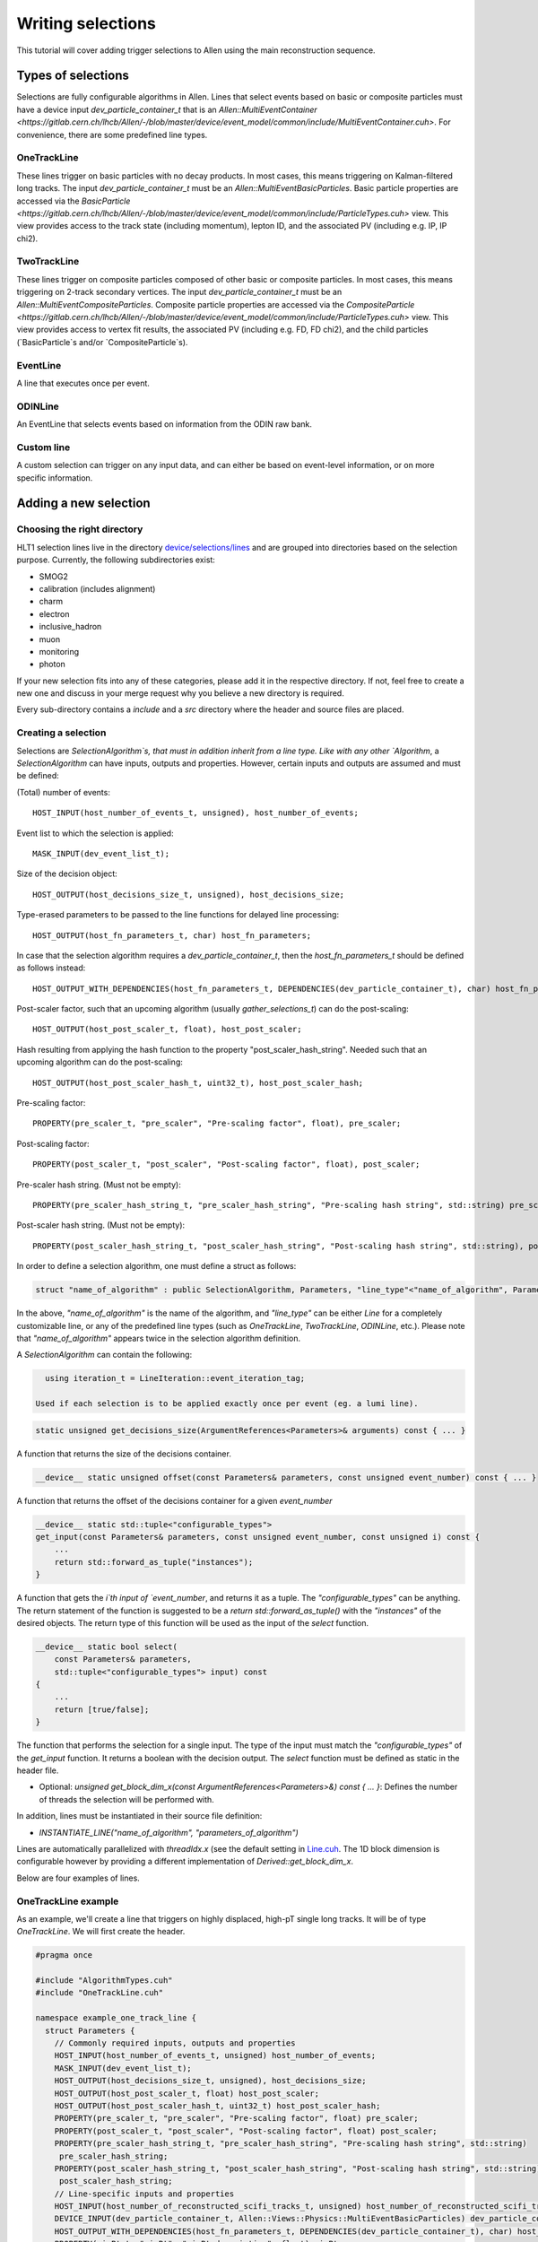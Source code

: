 .. _selections:

Writing selections
======================
This tutorial will cover adding trigger selections to Allen using the
main reconstruction sequence.

Types of selections
^^^^^^^^^^^^^^^^^^^^^^^
Selections are fully configurable algorithms in Allen. Lines that select events
based on basic or composite particles must have a device input
`dev_particle_container_t` that is an `Allen::MultiEventContainer
<https://gitlab.cern.ch/lhcb/Allen/-/blob/master/device/event_model/common/include/MultiEventContainer.cuh>`.
For convenience, there are some predefined line types.

OneTrackLine
--------------
These lines trigger on basic particles with no decay products. In most cases,
this means triggering on Kalman-filtered long tracks. The input
`dev_particle_container_t` must be an `Allen::MultiEventBasicParticles`. Basic
particle properties are accessed via the `BasicParticle
<https://gitlab.cern.ch/lhcb/Allen/-/blob/master/device/event_model/common/include/ParticleTypes.cuh>`
view. This view provides access to the track state (including
momentum), lepton ID, and the associated PV (including e.g. IP, IP chi2).

TwoTrackLine
---------------
These lines trigger on composite particles composed of other basic or composite
particles. In most cases, this means triggering on 2-track secondary vertices.
The input `dev_particle_container_t` must be an
`Allen::MultiEventCompositeParticles`. Composite particle properties are
accessed via the `CompositeParticle
<https://gitlab.cern.ch/lhcb/Allen/-/blob/master/device/event_model/common/include/ParticleTypes.cuh>`
view. This view provides access to vertex fit results, the associated PV
(including e.g. FD, FD chi2), and the child particles (`BasicParticle`s and/or
`CompositeParticle`s).

EventLine
-------------
A line that executes once per event.

ODINLine
-------------
An EventLine that selects events based on information from the ODIN raw bank.

Custom line
--------------
A custom selection can trigger on any input data, and can either be based on
event-level information, or on more specific information.

Adding a new selection
^^^^^^^^^^^^^^^^^^^^^^^^^^^^
Choosing the right directory
--------------------------------
HLT1 selection lines live in the directory  `device/selections/lines <https://gitlab.cern.ch/lhcb/Allen/-/tree/master/device/selections/lines>`_ and are grouped into directories based on the selection purpose. Currently, the following subdirectories exist:

* SMOG2
* calibration (includes alignment)
* charm
* electron
* inclusive_hadron
* muon
* monitoring
* photon

If your new selection fits into any of these categories, please add it in the respective directory. If not, feel free to create a new one and discuss in your merge request why you believe a new directory is required.

Every sub-directory contains a `include` and a `src` directory where the header and source files are placed.

Creating a selection
----------------------
Selections are `SelectionAlgorithm`s, that must in addition inherit from a line type.
Like with any other `Algorithm`, a `SelectionAlgorithm` can have inputs,
outputs and properties. However, certain inputs and outputs are assumed and must be defined:

(Total) number of events::

   HOST_INPUT(host_number_of_events_t, unsigned), host_number_of_events;

Event list to which the selection is applied::

  MASK_INPUT(dev_event_list_t);

Size of the decision object::

  HOST_OUTPUT(host_decisions_size_t, unsigned), host_decisions_size;

Type-erased parameters to be passed to the line functions for delayed line processing::

  HOST_OUTPUT(host_fn_parameters_t, char) host_fn_parameters;

In case that the selection algorithm requires a `dev_particle_container_t`, then the `host_fn_parameters_t` should be defined as follows instead::

  HOST_OUTPUT_WITH_DEPENDENCIES(host_fn_parameters_t, DEPENDENCIES(dev_particle_container_t), char) host_fn_parameters;

Post-scaler factor, such that an upcoming algorithm (usually `gather_selections_t`) can do the post-scaling::

  HOST_OUTPUT(host_post_scaler_t, float), host_post_scaler;

Hash resulting from applying the hash function to the property "post_scaler_hash_string". Needed such that an upcoming algorithm can do the post-scaling::

  HOST_OUTPUT(host_post_scaler_hash_t, uint32_t), host_post_scaler_hash;

Pre-scaling factor::

  PROPERTY(pre_scaler_t, "pre_scaler", "Pre-scaling factor", float), pre_scaler;

Post-scaling factor::

  PROPERTY(post_scaler_t, "post_scaler", "Post-scaling factor", float), post_scaler;

Pre-scaler hash string. (Must not be empty)::

  PROPERTY(pre_scaler_hash_string_t, "pre_scaler_hash_string", "Pre-scaling hash string", std::string) pre_scaler_hash_string;

Post-scaler hash string. (Must not be empty)::

  PROPERTY(post_scaler_hash_string_t, "post_scaler_hash_string", "Post-scaling hash string", std::string), post_scaler_hash_string;


In order to define a selection algorithm, one must define a struct as follows:

.. code-block:: c++

    struct "name_of_algorithm" : public SelectionAlgorithm, Parameters, "line_type"<"name_of_algorithm", Parameters>

In the above, `"name_of_algorithm"` is the name of the algorithm, and `"line_type"` can be either `Line` for a completely customizable line, or any of the predefined line types (such as `OneTrackLine`, `TwoTrackLine`, `ODINLine`, etc.). Please note that `"name_of_algorithm"` appears twice in the selection algorithm definition.

A `SelectionAlgorithm` can contain the following:

.. code-block:: c++

   using iteration_t = LineIteration::event_iteration_tag;

 Used if each selection is to be applied exactly once per event (eg. a lumi line).

.. code-block:: c++

   static unsigned get_decisions_size(ArgumentReferences<Parameters>& arguments) const { ... }

A function that returns the size of the decisions container.

.. code-block:: c++

   __device__ static unsigned offset(const Parameters& parameters, const unsigned event_number) const { ... }

A function that returns the offset of the decisions container for a given `event_number`

.. code-block:: c++

    __device__ static std::tuple<"configurable_types">
    get_input(const Parameters& parameters, const unsigned event_number, const unsigned i) const {
        ...
        return std::forward_as_tuple("instances");
    }

A function that gets the `i`th input of `event_number`, and returns it as a tuple. The `"configurable_types"` can be anything. The return statement of the function is suggested to be a `return std::forward_as_tuple()` with the `"instances"` of the desired objects. The return type of this function will be used as the input of the `select` function.

.. code-block:: c++

  __device__ static bool select(
      const Parameters& parameters,
      std::tuple<"configurable_types"> input) const
  {
      ...
      return [true/false];
  }

The function that performs the selection for a single input. The type of the input must match the `"configurable_types"` of the `get_input` function. It returns a boolean with the decision output. The `select` function must be defined as static in the header file.

* Optional: `unsigned get_block_dim_x(const ArgumentReferences<Parameters>&) const { ... }`: Defines the number of threads the selection will be performed with.

In addition, lines must be instantiated in their source file definition:

* `INSTANTIATE_LINE("name_of_algorithm", "parameters_of_algorithm")`

Lines are automatically parallelized with `threadIdx.x` (see the default setting in `Line.cuh <https://gitlab.cern.ch/lhcb/Allen/-/blob/master/device/selections/line_types/include/Line.cuh>`_. The 1D block dimension is configurable however by providing a different implementation of `Derived::get_block_dim_x`.

Below are four examples of lines.

OneTrackLine example
----------------------
As an example, we'll create a line that triggers on highly displaced,
high-pT single long tracks. It will be of type `OneTrackLine`. We will first create the
header.

.. code-block:: c++

  #pragma once

  #include "AlgorithmTypes.cuh"
  #include "OneTrackLine.cuh"

  namespace example_one_track_line {
    struct Parameters {
      // Commonly required inputs, outputs and properties
      HOST_INPUT(host_number_of_events_t, unsigned) host_number_of_events;
      MASK_INPUT(dev_event_list_t);
      HOST_OUTPUT(host_decisions_size_t, unsigned), host_decisions_size;
      HOST_OUTPUT(host_post_scaler_t, float) host_post_scaler;
      HOST_OUTPUT(host_post_scaler_hash_t, uint32_t) host_post_scaler_hash;      
      PROPERTY(pre_scaler_t, "pre_scaler", "Pre-scaling factor", float) pre_scaler;
      PROPERTY(post_scaler_t, "post_scaler", "Post-scaling factor", float) post_scaler;
      PROPERTY(pre_scaler_hash_string_t, "pre_scaler_hash_string", "Pre-scaling hash string", std::string)
       pre_scaler_hash_string;
      PROPERTY(post_scaler_hash_string_t, "post_scaler_hash_string", "Post-scaling hash string", std::string)
       post_scaler_hash_string;
      // Line-specific inputs and properties
      HOST_INPUT(host_number_of_reconstructed_scifi_tracks_t, unsigned) host_number_of_reconstructed_scifi_tracks;
      DEVICE_INPUT(dev_particle_container_t, Allen::Views::Physics::MultiEventBasicParticles) dev_particle_container_t;
      HOST_OUTPUT_WITH_DEPENDENCIES(host_fn_parameters_t, DEPENDENCIES(dev_particle_container_t), char) host_fn_parameters;
      PROPERTY(minPt_t, "minPt", "minPt description", float) minPt;
      PROPERTY(minIPChi2_t, "minIPChi2", "minIPChi2 description", float) minIPChi2;
    };

    // SelectionAlgorithm definition
    struct example_one_track_line_t : public SelectionAlgorithm, Parameters, OneTrackLine<example_one_track_line_t, Parameters> {
      // Selection function.
      __device__ static bool select(const Parameters& parameters, std::tuple<const Allen::Views::Physics::BasicParticle> input);

    private:
      // Commonly required properties
      Property<pre_scaler_t> m_pre_scaler {this, 1.f};
      Property<post_scaler_t> m_post_scaler {this, 1.f};
      Property<pre_scaler_hash_string_t> m_pre_scaler_hash_string {this, ""};
      Property<post_scaler_hash_string_t> m_post_scaler_hash_string {this, ""};
      // Line-specific properties
      Property<minPt_t> m_minPt {this, 10000.0f * Gaudi::Units::MeV};
      Property<minIPChi2_t> m_minIPChi2 {this, 25.0f};
    };
  } // namespace example_one_track_line

And the then the source:

.. code-block:: c++

  #include "ExampleOneTrackLine.cuh"

  // Explicit instantiation of the line
  INSTANTIATE_LINE(example_one_track_line::example_one_track_line_t, example_one_track_line::Parameters)

  __device__ bool example_one_track_line::example_one_track_line_t::select(
    const Parameters& parameters,
    std::tuple<const Allen::Views::Physics::BasicParticle> input)
  {
    const auto& track = std::get<0>(input);
    const bool decision = track.state().pt() > parameters.minPt && track.ip_chi2() > parameters.minIPChi2;
    return decision;
  }

Note that since the type of this line was the preexisting (`OneTrackLine`), it was not
necessary to define any function other than `select`.

TwoTrackLine example
-----------------------
Here we'll create an example of a 2-long-track line that selects displaced
secondary vertices with no postscale. This line inherits from `TwoTrackLine`. We'll create a header with the following contents:

.. code-block:: c++

  #pragma once

  #include "AlgorithmTypes.cuh"
  #include "TwoTrackLine.cuh"

  namespace example_two_track_line {
    struct Parameters {
      // Commonly required inputs, outputs and properties
      HOST_INPUT(host_number_of_events_t, unsigned) host_number_of_events;
      MASK_INPUT(dev_event_list_t);
      HOST_OUTPUT(host_decisions_size_t, unsigned), host_decisions_size;
      HOST_OUTPUT(host_post_scaler_t, float) host_post_scaler;
      HOST_OUTPUT(host_post_scaler_hash_t, uint32_t) host_post_scaler_hash;
      HOST_OUTPUT(host_post_scaler_t, float) host_post_scaler;
      HOST_OUTPUT(host_post_scaler_hash_t, uint32_t) host_post_scaler_hash;
      PROPERTY(pre_scaler_t, "pre_scaler", "Pre-scaling factor", float) pre_scaler;
      PROPERTY(post_scaler_t, "post_scaler", "Post-scaling factor", float) post_scaler;
      PROPERTY(pre_scaler_hash_string_t, "pre_scaler_hash_string", "Pre-scaling hash string", std::string)
       pre_scaler_hash_string;
      PROPERTY(post_scaler_hash_string_t, "post_scaler_hash_string", "Post-scaling hash string", std::string)
       post_scaler_hash_string;
      // Line-specific inputs and properties
      HOST_INPUT(host_number_of_svs_t, unsigned) host_number_of_svs;
      DEVICE_INPUT(dev_particle_container_t, Allen::Views::Physics::MultiEventCompositeParticles) dev_particle_container;
      HOST_OUTPUT_WITH_DEPENDENCIES(host_fn_parameters_t, DEPENDENCIES(dev_particle_container_t), char) host_fn_parameters;
      PROPERTY(minComboPt_t, "minComboPt", "minComboPt description", float) minComboPt;
      PROPERTY(minTrackPt_t, "minTrackPt", "minTrackPt description", float) minTrackPt;
      PROPERTY(minTrackIPChi2_t, "minTrackIPChi2", "minTrackIPChi2 description", float) minTrackIPChi2;
    };

    // SelectionAlgorithm definition
    struct example_two_track_line_t : public SelectionAlgorithm, Parameters, TwoTrackLine<example_two_track_line_t, Parameters> {
      // Selection function.
      __device__ static bool select(const Parameters&, std::tuple<const Allen::Views::Physics::CompositeParticle>);

    private:
      // Commonly required properties
      Property<pre_scaler_t> m_pre_scaler {this, 1.f};
      Property<post_scaler_t> m_post_scaler {this, 1.f};
      Property<pre_scaler_hash_string_t> m_pre_scaler_hash_string {this, ""};
      Property<post_scaler_hash_string_t> m_post_scaler_hash_string {this, ""};
      // Line-specific properties
      Property<minComboPt_t> m_minComboPt {this, 2000.0f * Gaudi::Units::MeV};
      Property<minTrackPt_t> m_minTrackPt {this, 500.0f * Gaudi::Units::MeV};
      Property<minTrackIPChi2_t> m_minTrackIPChi2 {this, 25.0f};
    };

  } // namespace example_two_track_line

And a source with the following:

.. code-block:: c++

  #include "ExampleTwoTrackLine.cuh"

  INSTANTIATE_LINE(example_two_track_line::example_two_track_line_t, example_two_track_line::Parameters)

  __device__ bool example_two_track_line::example_two_track_line_t::select(
    const Parameters& parameters,
    std::tuple<const Allen::Views::Physics::CompositeParticle> input)
  {
    const auto& particle = std::get<0>(input);

    // Make sure the vertex fit succeeded.
    if (particle.vertex().chi2() < 0) {
      return false;
    }

    const bool decision = particle.vertex().pt() > parameters.minComboPt &&
      particle.minpt() > parameters.minTrackPt &&
      particle.minipchi2() > parameters.minTrackIPChi2;
    return decision;
  }

EventLine example
--------------------
Now we'll define a line that selects events with at least 1 reconstructed VELO track. This line runs once per event, so it inherits from `EventLine`.
This time, we will need to define not only the `select` function, but also the `get_input` function, as we need custom data to feed into our line (the number of tracks in an event).

The header `monitoring/include/VeloMicroBiasLine.cuh <https://gitlab.cern.ch/lhcb/Allen/-/tree/master/device/selections/lines>`_ is as follows:

.. code-block:: c++

  #pragma once

  #include "AlgorithmTypes.cuh"
  #include "EventLine.cuh"
  #include "VeloConsolidated.cuh"

  namespace velo_micro_bias_line {
    struct Parameters {
      // Commonly required inputs, outputs and properties
      HOST_INPUT(host_number_of_events_t, unsigned) host_number_of_events;
      MASK_INPUT(dev_event_list_t);
      HOST_OUTPUT(host_decisions_size_t, unsigned), host_decisions_size;
      HOST_OUTPUT(host_post_scaler_t, float) host_post_scaler;
      HOST_OUTPUT(host_post_scaler_hash_t, uint32_t) host_post_scaler_hash;
      HOST_OUTPUT(host_fn_parameters_t, char) host_fn_parameters;
      HOST_OUTPUT(host_post_scaler_t, float) host_post_scaler;
      HOST_OUTPUT(host_post_scaler_hash_t, uint32_t) host_post_scaler_hash;
      PROPERTY(pre_scaler_t, "pre_scaler", "Pre-scaling factor", float) pre_scaler;
      PROPERTY(post_scaler_t, "post_scaler", "Post-scaling factor", float) post_scaler;
      PROPERTY(pre_scaler_hash_string_t, "pre_scaler_hash_string", "Pre-scaling hash string", std::string)
       pre_scaler_hash_string;
      PROPERTY(post_scaler_hash_string_t, "post_scaler_hash_string", "Post-scaling hash string", std::string)
       post_scaler_hash_string;
      // Line-specific inputs and properties
      DEVICE_INPUT(dev_number_of_events_t, unsigned) dev_number_of_events;
      DEVICE_INPUT(dev_offsets_velo_tracks_t, unsigned) dev_offsets_velo_tracks;
      DEVICE_INPUT(dev_offsets_velo_track_hit_number_t, unsigned) dev_offsets_velo_track_hit_number;
      PROPERTY(min_velo_tracks_t, "min_velo_tracks", "Minimum number of VELO tracks", unsigned) min_velo_tracks;
    };

    struct velo_micro_bias_line_t : public SelectionAlgorithm, Parameters, EventLine<velo_micro_bias_line_t, Parameters> {
      __device__ static std::tuple<const unsigned>
      get_input(const Parameters& parameters, const unsigned event_number);

      __device__ static bool select(const Parameters& parameters, std::tuple<const unsigned> input);

    private:
      // Commonly required properties
      Property<pre_scaler_t> m_pre_scaler {this, 1.f};
      Property<post_scaler_t> m_post_scaler {this, 1.f};
      Property<pre_scaler_hash_string_t> m_pre_scaler_hash_string {this, ""};
      Property<post_scaler_hash_string_t> m_post_scaler_hash_string {this, ""};
      // Line-specific properties
      Property<min_velo_tracks_t> m_min_velo_tracks {this, 1};
    };
  } // namespace velo_micro_bias_line

Note that we have added three inputs to obtain VELO track information (`dev_offsets_velo_tracks_t`, `dev_offsets_velo_track_hit_number_t` and `dev_number_of_events_t`). Finally, `get_input` is declared as well, which we will have to define in the source file. `get_input` will return a `std::tuple<const unsigned>`, which is the type of the `input` argument in `select`.

The source file `monitoring/src/VeloMicroBiasLine.cu` looks as follows:

.. code-block:: c++

  #include "VeloMicroBiasLine.cuh"

  // Explicit instantiation
  INSTANTIATE_LINE(velo_micro_bias_line::velo_micro_bias_line_t, velo_micro_bias_line::Parameters)

  __device__ std::tuple<const unsigned>
  velo_micro_bias_line::velo_micro_bias_line_t::get_input(const Parameters& parameters, const unsigned event_number)
  {
    Velo::Consolidated::ConstTracks velo_tracks {
      parameters.dev_offsets_velo_tracks, parameters.dev_offsets_velo_track_hit_number, event_number, parameters.dev_number_of_events[0]};
    const unsigned number_of_velo_tracks = velo_tracks.number_of_tracks(event_number);
    return std::forward_as_tuple(number_of_velo_tracks);
  }

  __device__ bool velo_micro_bias_line::velo_micro_bias_line_t::select(
    const Parameters& parameters,
    std::tuple<const unsigned> input)
  {
    const auto number_of_velo_tracks = std::get<0>(input);
    return number_of_velo_tracks >= parameters.min_velo_tracks;
  }

`get_input` gets the number of VELO tracks and returns it, and `select` will select only events with VELO tracks.

CustomLine example
--------------------
Finally, we'll define a line that runs on every velo track. Since this is a completely custom line, we need to define all the functions of the line, i.e. `select`, `get_input`, `get_decisions_size` and `offset`.
In addition, we also need to add some properties to the line.

The header `ExampleOneVeloTrackLine.cuh` is as follows:

.. code-block:: c++

  #pragma once

  #include "AlgorithmTypes.cuh"
  #include "Line.cuh"
  #include "VeloConsolidated.cuh"

  namespace example_one_velo_track_line {
    struct Parameters {
      // Commonly required inputs, outputs and properties
      HOST_INPUT(host_number_of_events_t, unsigned) host_number_of_events;
      MASK_INPUT(dev_event_list_t);
      HOST_OUTPUT(host_decisions_size_t, unsigned), host_decisions_size;
      HOST_OUTPUT(host_post_scaler_t, float) host_post_scaler;
      HOST_OUTPUT(host_post_scaler_hash_t, uint32_t) host_post_scaler_hash;
      HOST_OUTPUT(host_fn_parameters_t, char) host_fn_parameters;
      HOST_OUTPUT(host_post_scaler_t, float) host_post_scaler;
      HOST_OUTPUT(host_post_scaler_hash_t, uint32_t) host_post_scaler_hash;
      PROPERTY(pre_scaler_t, "pre_scaler", "Pre-scaling factor", float) pre_scaler;
      PROPERTY(post_scaler_t, "post_scaler", "Post-scaling factor", float) post_scaler;
      PROPERTY(pre_scaler_hash_string_t, "pre_scaler_hash_string", "Pre-scaling hash string", std::string)
       pre_scaler_hash_string;
      PROPERTY(post_scaler_hash_string_t, "post_scaler_hash_string", "Post-scaling hash string", std::string)
       post_scaler_hash_string;
      // Line-specific inputs and properties
      DEVICE_INPUT(dev_track_offsets_t, unsigned) dev_track_offsets;
      DEVICE_INPUT(dev_number_of_events_t, unsigned) dev_number_of_events;
      DEVICE_INPUT(dev_offsets_velo_track_hit_number_t, unsigned) dev_velo_track_hit_number;
      PROPERTY(minNHits_t, "minNHits", "min number of hits of velo track", unsigned) minNHits;
    };


    // SelectionAlgorithm definition
    struct example_one_velo_track_line_t : public SelectionAlgorithm, Parameters, Line<example_one_velo_track_line_t, Parameters> {

        // Offset function
        __device__ static unsigned offset(const Parameters& parameters, const unsigned event_number);

        //Get decision size function
        static unsigned get_decisions_size(ArgumentReferences<Parameters>& arguments);

        // Get input function
        __device__ static std::tuple<const unsigned> get_input(const Parameters& parameters, const unsigned event_number, const unsigned i);

        // Selection function
        __device__ static bool select(const Parameters& parameters, std::tuple<const unsigned> input);


    private:
      // Commonly required properties
      Property<pre_scaler_t> m_pre_scaler {this, 1.f};
      Property<post_scaler_t> m_post_scaler {this, 1.f};
      Property<pre_scaler_hash_string_t> m_pre_scaler_hash_string {this, ""};
      Property<post_scaler_hash_string_t> m_post_scaler_hash_string {this, ""};
      // Line-specific properties
      Property<minNHits_t> m_minNHits {this, 0};
    };
  } // namespace example_one_velo_track_line

Note that we have added some inputs and one property.

The source file looks as follows:

.. code-block:: c++

  #include "ExampleOneVeloTrackLine.cuh"

  // Explicit instantiation of the line
  INSTANTIATE_LINE(example_one_velo_track_line::example_one_velo_track_line_t, example_one_velo_track_line::Parameters)

  // Offset function
  __device__ unsigned example_one_velo_track_line::example_one_velo_track_line_t::offset(const Parameters& parameters,
      const unsigned event_number)
  {
    return parameters.dev_track_offsets[event_number];
  }

  //Get decision size function
  unsigned example_one_velo_track_line::example_one_velo_track_line_t::get_decisions_size(ArgumentReferences<Parameters>& arguments)
  {
    return first<typename Parameters::host_number_of_reconstructed_velo_tracks_t>(arguments);
  }

  // Get input function
  __device__ std::tuple<const unsigned> example_one_velo_track_line::example_one_velo_track_line_t::get_input(const Parameters& parameters,
      const unsigned event_number, const unsigned i)
  {
    // Get the number of events
    const uint number_of_events = parameters.dev_number_of_events[0];

    // Create the velo tracks
    Velo::Consolidated::Tracks const velo_tracks {
      parameters.dev_track_offsets,
      parameters.dev_velo_track_hit_number,
      event_number,
      number_of_events};

    // Get the ith velo track
   const unsigned track_index = i + velo_tracks.tracks_offset(event_number);

    return std::forward_as_tuple(parameters.dev_velo_track_hit_number[track_index]);
  }


  // Selection function
  __device__ bool example_one_velo_track_line::example_one_velo_track_line_t::select(const Parameters& parameters,
      std::tuple<const unsigned> input)
  {
    // Get number of hits for current velo track
    const auto& velo_track_hit_number = std::get<0>(input);

    // Check if velo track satisfies requirement
    const bool decision = ( velo_track_hit_number > parameters.minNHits);

    return decision;
  }

It is important that the return type of `get_input` is the same as the input type of `select`.

Adding your selection to the Allen sequence
^^^^^^^^^^^^^^^^^^^^^^^^^^^^^^^^^^^^^^^^^^^^^^^^^
After creating the selection source code, the selection can either be added to
an existing sequence or a new sequence is generated. Selections are added to the
Allen sequence similarly as algorithms, described in :ref:`configure_sequence`,
using the python functions defined in `AllenConf
<https://gitlab.cern.ch/lhcb/Allen/-/tree/master/configuration/python/AllenConf>`_.
Let us first look at the default sequence definition in `hlt1_pp_default.py
<https://gitlab.cern.ch/lhcb/Allen/-/tree/master/configuration/python/AllenConf>`_

.. code-block:: python

  from AllenConf.HLT1 import setup_hlt1_node
  from AllenCore.event_list_utils import generate

  hlt1_node = setup_hlt1_node()
  generate(hlt1_node)

The CompositeNode containing the default HLT1 selections `setup_hlt1_node` is defined in `HLT1.py <https://gitlab.cern.ch/lhcb/Allen/-/tree/master/configuration/python/AllenConf>`_ and contains the following code:

.. code-block:: python

  reconstructed_objects = hlt1_reconstruction()

  with line_maker.bind(enableGEC=EnableGEC):
        physics_lines = default_physics_lines(
            reconstructed_objects["velo_tracks"],
            reconstructed_objects["forward_tracks"],
            reconstructed_objects["long_track_particles"],
            reconstructed_objects["secondary_vertices"],
            reconstructed_objects["calo_matching_objects"])

  with line_maker.bind(prefilter=gec):
      monitoring_lines += alignment_monitoring_lines(
          reconstructed_objects["velo_tracks"],
          reconstructed_objects["forward_tracks"],
          reconstructed_objects["long_track_particles"],
          reconstructed_objects["velo_states"])

  # list of line algorithms, required for the gather selection and DecReport algorithms
  line_algorithms = [tup[0] for tup in physics_lines
                      ] + [tup[0] for tup in monitoring_lines]
  # lost of line nodes, required to set up the CompositeNode
  line_nodes = [tup[1] for tup in physics_lines
                ] + [tup[1] for tup in monitoring_lines]

  lines = CompositeNode(
      "SetupAllLines", line_nodes, NodeLogic.NONLAZY_OR, force_order=False)

  gather_selections_node = CompositeNode(
      "RunAllLines",
      [lines, make_gather_selections(lines=line_algorithms)],
      NodeLogic.NONLAZY_AND,
      force_order=True)

  hlt1_node = CompositeNode(
      "Allen", [
          gather_selections_node,
          make_global_decision(lines=line_algorithms),
          *make_sel_report_writer(
              lines=line_algorithms,
              forward_tracks=reconstructed_objects["long_track_particles"],
              secondary_vertices=reconstructed_objects["secondary_vertices"])
          ["algorithms"],
      ],
      NodeLogic.NONLAZY_AND,
      force_order=True)

The default HLT1 reconstruction algorithms are called with `hlt1_reconstruction() <https://gitlab.cern.ch/lhcb/Allen/-/blob/master/configuration/python/AllenConf/hlt1_reconstruction.py>`_. Their output is passed to the selection algorithms as required. The functions `default_physics_lines` and `default_monitoring_lines` define the default HLT1 selections. Each returns a list of tuples of `[algorithm, node]`. The list of nodes is passed as input to make the CompositeNode defining the HLT1 selections, while the list of algorithms is required as input for the DecReport algorithm.

Let us take a closer look at one example, i.e. how the Hlt1DiMuonLowMass line is defined within `default_physics_lines <https://gitlab.cern.ch/lhcb/Allen/-/blob/master/configuration/python/AllenConf/HLT1.py>`_.

.. code-block:: python

  lines.append(
          line_maker(
              "Hlt1DiMuonLowMass",
              make_di_muon_mass_line(
                  forward_tracks,
                  secondary_vertices,
                  name="Hlt1DiMuonLowMass",
                  pre_scaler_hash_string="di_muon_low_mass_line_pre",
                  post_scaler_hash_string="di_muon_low_mass_line_post",
                  minHighMassTrackPt="500.",
                  minHighMassTrackP="3000.",
                  minMass="0.",
                  maxDoca="0.2",
                  maxVertexChi2="25.",
                  minIPChi2="4."),
                  enableGEC=True))

The `line_maker <https://gitlab.cern.ch/lhcb/Allen/-/blob/master/configuration/python/AllenConf/HLT1.py>`_ function is called to set the line name, the line algorithm with its required inputs and to specify whether or not the prefilter of the global event cut (GEC) should be applied. The line algorithm can be configured as described below. `line_maker` returns a tuple of `[algorithm, node]` which is appended to the list of lines.

The line algorithms are defined in the files following the same naming convention as the source files:

* `hlt1_calibration_lines.py <https://gitlab.cern.ch/lhcb/Allen/-/blob/master/configuration/python/AllenConf/hlt1_calibration_lines.py>`_
* `hlt1_charm_lines.py <https://gitlab.cern.ch/lhcb/Allen/-/blob/master/configuration/python/AllenConf/hlt1_charm_lines.py>`_
* `hlt1_electron_lines.py <https://gitlab.cern.ch/lhcb/Allen/-/blob/master/configuration/python/AllenConf/hlt1_electron_lines.py>`_
* `hlt1_inclusive_hadron_lines.py <https://gitlab.cern.ch/lhcb/Allen/-/blob/master/configuration/python/AllenConf/hlt1_inclusive_hadron_lines.py>`_
* `hlt1_monitoring_lines.py <https://gitlab.cern.ch/lhcb/Allen/-/blob/master/configuration/python/AllenConf/hlt1_monitoring_lines.py>`_
* `hlt1_muon_lines.py <https://gitlab.cern.ch/lhcb/Allen/-/blob/master/configuration/python/AllenConf/hlt1_muon_lines.py>`_
* `hlt1_photon_lines.py <https://gitlab.cern.ch/lhcb/Allen/-/blob/master/configuration/python/AllenConf/hlt1_photon_lines.py>`_

The HLT1DiMuonLowMass line is defined in `hlt1_muon_lines.py` as follows:

.. code-block:: python

  def make_di_muon_mass_line(forward_tracks,
                             secondary_vertices,
                             pre_scaler_hash_string="di_muon_mass_line_pre",
                             post_scaler_hash_string="di_muon_mass_line_post",
                             minHighMassTrackPt="300.",
                             minHighMassTrackP="6000.",
                             minMass="2700.",
                             maxDoca="0.2",
                             maxVertexChi2="25.",
                             minIPChi2="0.",
                             name="Hlt1DiMuonHighMass"):
      number_of_events = initialize_number_of_events()
      odin = decode_odin()
      layout = mep_layout()

      return make_algorithm(
          di_muon_mass_line_t,
          name=name,
          host_number_of_events_t=number_of_events["host_number_of_events"],
          host_number_of_svs_t=secondary_vertices["host_number_of_svs"],
          dev_particle_container_t=secondary_vertices[
            "dev_multi_event_composites"],
          pre_scaler_hash_string=pre_scaler_hash_string,
          post_scaler_hash_string=post_scaler_hash_string,
          minHighMassTrackPt=minHighMassTrackPt,
          minHighMassTrackP=minHighMassTrackP,
          minMass=minMass,
          maxDoca=maxDoca,
          maxVertexChi2=maxVertexChi2,
          minIPChi2=minIPChi2)

It takes as input the objects on which the selection is based (`forward_tracks`
and `secondary_vertices`), a possible pre and post scalar hash string
(`pre_scaler_hash_string` and `post_scaler_hash_string`), configurable
parameters (`minHighMassTrackPt` etc.) and a name (`"Hlt1DiMuonHighMass"`). In
the call to `make_algorithm` the arguments of the selection (`HOST_INPUT`,
`HOST_OUTPUT` and `PROPERTY`) defined in the source code are configured. In
Allen it is common practice, to set the default values of Properties within the
source code (.cu file) and only expose those Properties to python parameters
that are actually varied in a selection definition. It is particularly useful to
specify the name of a line when calling the `make_..._line` function, if more
than one configuration of the same selection is defined.

We now have the tools to create our own CompositeNode defining a custom sequence
with one of the example algorithms defined above.

Head to `configuration/sequences` and add a new configuration file.

Example: A minimal HLT1 sequence
----------------------------------
This is a minimal HLT1 sequence including only reconstruction
algorithms and the example one track line we created above. Calling
generate using the returned sequence will produce an Allen sequence
that automatically runs the example selection.

First define the line algorithm, for example within `hlt1_inclusive_hadron_lines.py`:

.. code-block:: python

  def make_example_one_track_line(forward_tracks,
                                  long_track_particles,
                                  pre_scaler_hash_string="track_mva_line_pre",
                                  post_scaler_hash_string="track_mva_line_post",
                                  name="Hlt1OneTrackExample"):
    number_of_events = initialize_number_of_events()
    odin = decode_odin()
    layout = mep_layout()

    return make_algorithm(
        example_one_track_line_t,
        name=name,
        host_number_of_events_t=number_of_events["host_number_of_events"],
        host_number_of_reconstructed_scifi_tracks_t=forward_tracks[
          "host_number_of_reconstructed_scifi_tracks"],
        dev_particle_container_t=long_track_particles[
          "dev_multi_event_basic_particles"],          
        pre_scaler_hash_string=pre_scaler_hash_string,
        post_scaler_hash_string=post_scaler_hash_string)

Second, we will create the CompositeNode for the selection (rather than using
the predefined `setup_hlt1_node`) and generate the sequence within a new
configuration file `custom_hlt1.py`:

.. code-block:: python

    from AllenConf.hlt1_inclusive_hadron_lines import make_example_one_track_line
    from AllenConf.HLT1 import line_maker
    from AllenCore.event_list_utils import generate

    # Reconstruct objects needed as input for selection lines
    reconstructed_objects = hlt1_reconstruction()
    forward_tracks = reconstructed_objects["forward_tracks"]
    long_track_particles = reconstructed_objects["long_track_particles"]

    lines = []
    lines.append(
      line_maker(
          "Hlt1OneTracExample",
          make_one_track_example_line(forward_tracks, long_track_particles),
          enableGEC=True))

    line_algorithms = [tup[0] for tup in lines]
    line_nodes = [tup[1] for tup in lines]

    lines = CompositeNode(
      "AllLines", line_nodes, NodeLogic.NONLAZY_OR, force_order=False)

    gather_selections_node = CompositeNode(
        "RunAllLines",
        [lines, make_gather_selections(lines=line_algorithms)],
        NodeLogic.NONLAZY_AND,
        force_order=True)

    custom_hlt1_node = CompositeNode(
      "Allen", [
          gather_selections_node,
          make_global_decision(lines=line_algorithms),
          *make_sel_report_writer(
              lines=line_algorithms,
              long_track_particles=reconstructed_objects["long_track_particles"],
              secondary_vertices=reconstructed_objects["secondary_vertices"])
          ["algorithms"],
      ],
      NodeLogic.NONLAZY_AND,
      force_order=True)

    generate(custom_hlt1_node)

The `lines` CompositeNode gathers all lines. In our case this is only one, but the addition of more lines is straight-forward by appending more entries to `lines` with more calls to the `line_maker`.
The `custom_hlt1_node` combines the lines with the DecReport algorithm to setup the full HLT1.

Notice that all the values of the properties have to be given in a string even if the type of the property is an `int` or a `float`.
Now, you should be able to build and run the newly generated `custom_hlt1`.


ML models in selections
^^^^^^^^^^^^^^^^^^^^^^^^^^^

TwoTrackMVA
----------------

The training procedure for the TwoTrackMVA is found in `https://github.com/niklasnolte/HLT_2Track`.

The event types used for training can be seen in `here <https://github.com/niklasnolte/HLT_2Track/blob/main/hlt2trk/utils/config.py#L384>`_.

The model exported from there goes into `Allen/input/parameters/two_track_mva_model.json <https://gitlab.cern.ch/lhcb/Allen/-/blob/master/input/parameters/two_track_mva_model.json>`_
